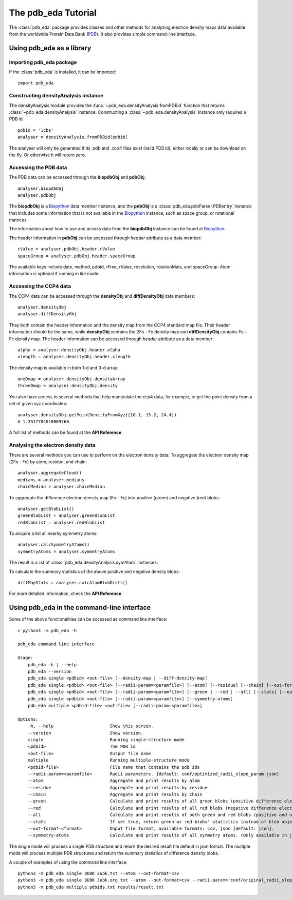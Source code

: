 The pdb_eda Tutorial
====================

The :class:`pdb_eda` package provides classes and other methods for analyzing electron density maps data
available from the worldwide Protein Data Bank (PDB_). It also provides simple command-line interface.


Using pdb_eda as a library
--------------------------

Importing pdb_eda package
~~~~~~~~~~~~~~~~~~~~~~~~~

If the :class:`pdb_eda` is installed, it can be imported::

    import pdb_eda

Constructing densityAnalysis instance
~~~~~~~~~~~~~~~~~~~~~~~~~~~~~~~~~~~~~

The densityAnalysis module provides the :func:`~pdb_eda.densityAnalysis.fromPDBid` function that
returns :class:`~pdb_eda.densityAnalysis` instance.
Constructing a :class:`~pdb_eda.densityAnalysis` instance only requires a PDB id::

    pdbid = '1cbs'
    analyser = densityAnalysis.fromPDBid(pdbid)

The analyser will only be generated if its .pdb and .ccp4 files exist (valid PDB id),
either locally or can be download on the fly. Or otherwise it will return zero.

Accessing the PDB data
~~~~~~~~~~~~~~~~~~~~~~

The PDB data can be accessed through the **biopdbObj** and **pdbObj**::

    analyser.biopdbObj
    analyser.pdbObj

The **biopdbObj** is a Biopython_ data member instance,
and the **pdbObj** is a :class:`pdb_eda.pdbParser.PDBentry` instance that includes some information
that is not available in the Biopython_ instance, such as space group, or rotational matrices.

The information about how to use and access data from the **biopdbObj** instance can be found at Biopython_.

The header information in **pdbObj** can be accessed through *header* attribute as a data member::

   rValue = analyser.pdbObj.header.rValue
   spaceGroup = analyser.pdbObj.header.spaceGroup

The available keys include date, method, pdbid, rFree, rValue, resolution, rotationMats, and spaceGroup.
Atom information is optional if  running in *lite* mode.

Accessing the CCP4 data
~~~~~~~~~~~~~~~~~~~~~~~

The CCP4 data can be accessed through the **densityObj** and **diffDensityObj** data members::

    analyser.densityObj
    analyser.diffDensityObj

They both contain the header information and the density map from the CCP4 standard map file.
Their header information should be the same, while **densityObj** contains the 2Fo - Fc density map
and **diffDensityObj** contains Fo - Fc density map.
The header information can be accessed through *header* attribute as a data member::

    alpha = analyser.densityObj.header.alpha
    xlength = analyser.densityObj.header.xlength

The density map is available in both 1-d and 3-d array::

    oneDmap = analyser.densityObj.densityArray
    threeDmap = analyser.densityObj.density

You also have access to several methods that help manipulate the ccp4 data,
for example, to get the point density from a set of given xyz coordinates::

    analyser.densityObj.getPointDensityFromXyz([10.1, 15.2, 24.4])
    # 1.3517704010009766

A full list of methods can be found at the **API Reference**.

Analysing the electron density data
~~~~~~~~~~~~~~~~~~~~~~~~~~~~~~~~~~~

There are several methods you can use to perform on the electron density data.
To aggregate the electron density map (2Fo - Fc) by atom, residue, and chain::

    analyser.aggregateCloud()
    medians = analyser.medians
    chainMedian = analyser.chainMedian


To aggregate the difference electron density map (Fo - Fc) into positive (green) and negative (red) blobs::

    analyser.getBlobList()
    greenBlobList = analyser.greenBlobList
    redBlobList = analyser.redBlobList

To acquire a list all nearby symmetry atoms::

    analyser.calcSymmetryAtoms()
    symmetryAtoms = analyser.symmetryAtoms

The result is a list of :class:`pdb_eda.densityAnalysis.symAtom` instances.

To calculate the summary statistics of the above positive and negative density blobs::

    diffMapStats = analyser.calcAtomBlobDists()

For more detailed information, check the **API Reference**.

Using pdb_eda in the command-line interface
-------------------------------------------

Some of the above functionalities can be accessed as command line interface::

    > python3 -m pdb_eda -h

    pdb_eda command-line interface

    Usage:
        pdb_eda -h | --help
        pdb_eda --version
        pdb_eda single <pdbid> <out-file> [--density-map | --diff-density-map]
        pdb_eda single <pdbid> <out-file> [--radii-param=<paramfile>] [--atom] [--residue] [--chain] [--out-format=<format>]
        pdb_eda single <pdbid> <out-file> [--radii-param=<paramfile>] [--green | --red | --all] [--stats] [--out-format=<format>]
        pdb_eda single <pdbid> <out-file> [--radii-param=<paramfile>] [--symmetry-atoms]
        pdb_eda multiple <pdbid-file> <out-file> [--radii-param=<paramfile>]

    Options:
        -h, --help                      Show this screen.
        --version                       Show version.
        single                          Running single-structure mode
        <pdbid>                         The PDB id
        <out-file>                      Output file name
        multiple                        Running multiple-structure mode
        <pdbid-file>                    File name that contains the pdb ids
        --radii-param=<paramfile>       Radii parameters. [default: conf/optimized_radii_slope_param.json]
        --atom                          Aggregate and print results by atom
        --residue                       Aggregate and print results by residue
        --chain                         Aggregate and print results by chain
        --green                         Calculate and print results of all green blobs (positive difference electron density)
        --red                           Calculate and print results of all red blobs (negative difference electron density)
        --all                           Calculate and print results of both green and red blobs (positive and negative difference electron density)
        --stats                         If set true, return green or red blobs' statistics instead of blob object lists.
        --out-format=<format>           Onput file format, available formats: csv, json [default: json].
        --symmetry-atoms                Calculate and print results of all symmetry atoms. (Only available in jason format)

The single mode will process a single PDB structure and return the desired result file default in json format.
The multiple mode will process multiple PDB structures and return the summary statistics of difference density blobs.

A couple of examples of using the command line interface::

   python3 -m pdb_eda single 3UBK 3ubk.txt --atom --out-format=csv
   python3 -m pdb_eda single 3UBK 3ubk.org.txt --atom --out-format=csv --radii-param='conf/original_radii_slope_param.json'
   python3 -m pdb_eda multiple pdbids.txt results/result.txt


.. _PDB: https://www.wwpdb.org/
.. _BioPython: https://biopython.org/
